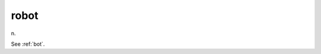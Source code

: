 .. _robot:

============================================================
robot
============================================================

n\.

See :ref:`bot`\.


